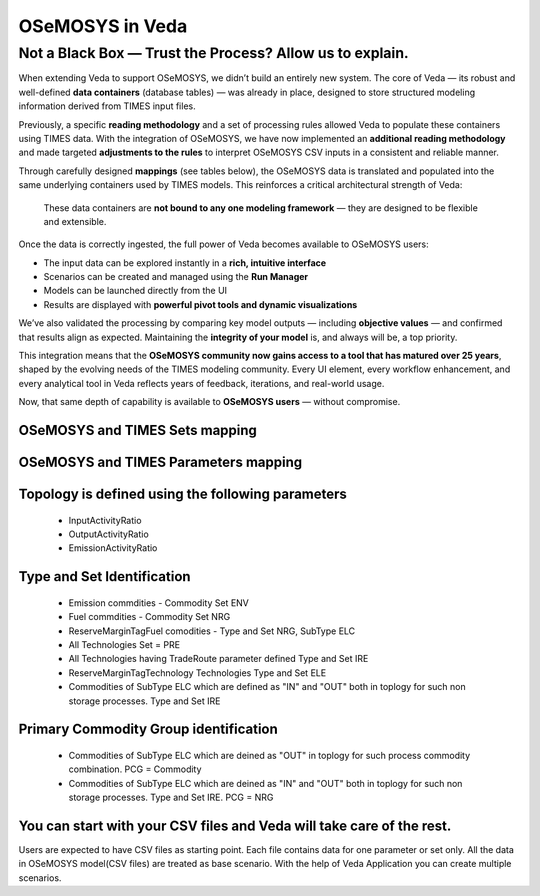 #################
OSeMOSYS in Veda
#################

Not a Black Box — Trust the Process? Allow us to explain.
##########################################################
When extending Veda to support OSeMOSYS, we didn’t build an entirely new system.  
The core of Veda — its robust and well-defined **data containers** (database tables) — was already in place, designed to store structured modeling information derived from TIMES input files.
 
Previously, a specific **reading methodology** and a set of processing rules allowed Veda to populate these containers using TIMES data.  
With the integration of OSeMOSYS, we have now implemented an **additional reading methodology** and made targeted **adjustments to the rules** to interpret OSeMOSYS CSV inputs in a consistent and reliable manner.
 
Through carefully designed **mappings** (see tables below), the OSeMOSYS data is translated and populated into the same underlying containers used by TIMES models.  
This reinforces a critical architectural strength of Veda:
 
    These data containers are **not bound to any one modeling framework** — they are designed to be flexible and extensible.
 
Once the data is correctly ingested, the full power of Veda becomes available to OSeMOSYS users:
 
- The input data can be explored instantly in a **rich, intuitive interface**
- Scenarios can be created and managed using the **Run Manager**
- Models can be launched directly from the UI
- Results are displayed with **powerful pivot tools and dynamic visualizations**
 
We’ve also validated the processing by comparing key model outputs — including **objective values** — and confirmed that results align as expected.  
Maintaining the **integrity of your model** is, and always will be, a top priority.
 
This integration means that the **OSeMOSYS community now gains access to a tool that has matured over 25 years**, shaped by the evolving needs of the TIMES modeling community.  
Every UI element, every workflow enhancement, and every analytical tool in Veda reflects years of feedback, iterations, and real-world usage.
 
Now, that same depth of capability is available to **OSeMOSYS users** — without compromise.
 

OSeMOSYS and TIMES Sets mapping
------------------------------------------
.. csv-table::  
   :file: sets.csv
   :header-rows: 1
   
   
OSeMOSYS and TIMES Parameters mapping
------------------------------------------
.. csv-table::  
   :file: parameter.csv
   :header-rows: 1


Topology is defined using the following parameters
------------------------------------------------------------------------------------
   * InputActivityRatio
   * OutputActivityRatio
   * EmissionActivityRatio

Type and Set Identification
------------------------------------------
   * Emission commdities - Commodity Set ENV 
   * Fuel commdities - Commodity Set NRG
   * ReserveMarginTagFuel comodities - Type and Set NRG, SubType ELC
   * All Technologies Set = PRE
   * All Technologies having TradeRoute parameter defined Type and Set  IRE 
   * ReserveMarginTagTechnology Technologies Type and Set ELE 
   * Commodities of SubType ELC which are defined as "IN" and "OUT" both in toplogy for such non storage processes. Type and Set IRE

Primary Commodity Group identification
------------------------------------------
   * Commodities of SubType ELC which are deined as "OUT" in toplogy for such process commodity combination. PCG = Commodity 
   * Commodities of SubType ELC which are deined as "IN" and "OUT" both in toplogy for such non storage processes. Type and Set IRE. PCG = NRG 

You can start with your CSV files and Veda will take care of the rest.
----------------------------------------------------------------------
Users are expected to have CSV files as starting point. Each file contains data for one parameter or set only.
All the data in OSeMOSYS model(CSV files) are treated as base scenario. With the help of Veda Application you can create multiple scenarios. 
